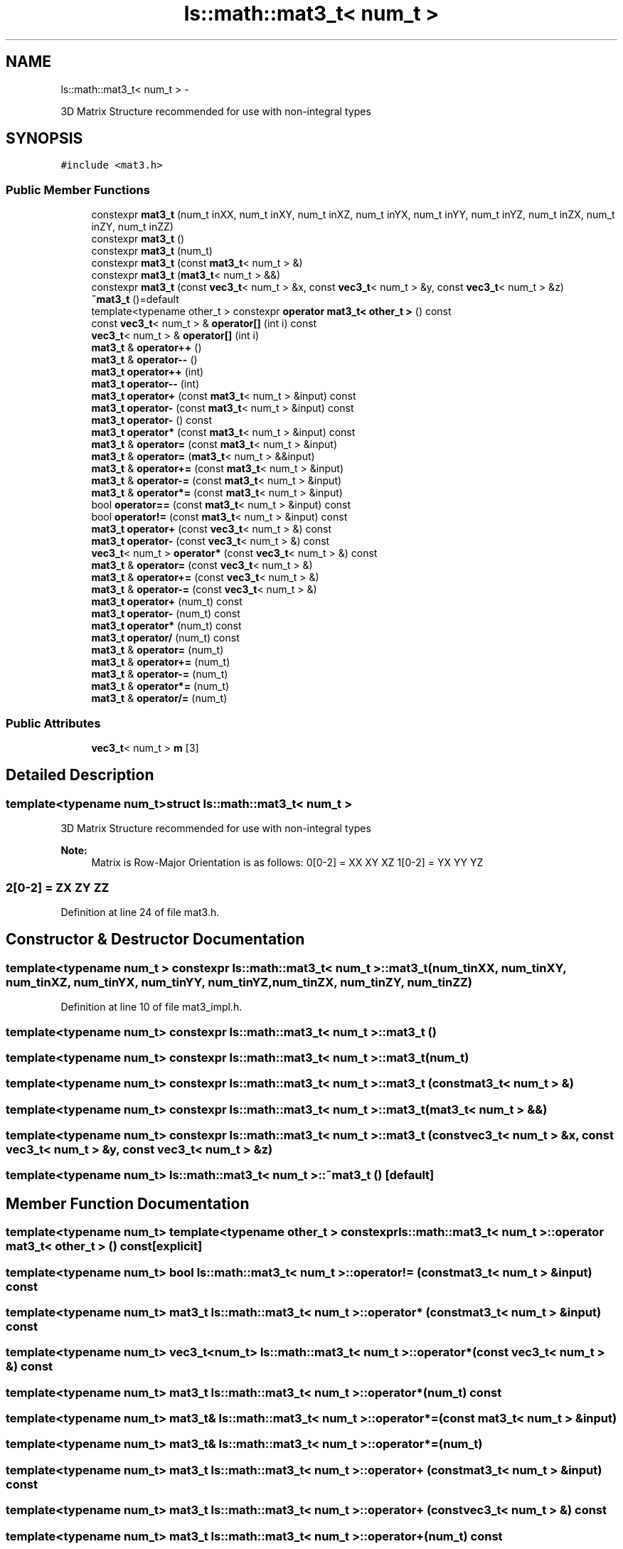 .TH "ls::math::mat3_t< num_t >" 3 "Sun Oct 26 2014" "Version Pre-Alpha" "LightSky" \" -*- nroff -*-
.ad l
.nh
.SH NAME
ls::math::mat3_t< num_t > \- 
.PP
3D Matrix Structure recommended for use with non-integral types  

.SH SYNOPSIS
.br
.PP
.PP
\fC#include <mat3\&.h>\fP
.SS "Public Member Functions"

.in +1c
.ti -1c
.RI "constexpr \fBmat3_t\fP (num_t inXX, num_t inXY, num_t inXZ, num_t inYX, num_t inYY, num_t inYZ, num_t inZX, num_t inZY, num_t inZZ)"
.br
.ti -1c
.RI "constexpr \fBmat3_t\fP ()"
.br
.ti -1c
.RI "constexpr \fBmat3_t\fP (num_t)"
.br
.ti -1c
.RI "constexpr \fBmat3_t\fP (const \fBmat3_t\fP< num_t > &)"
.br
.ti -1c
.RI "constexpr \fBmat3_t\fP (\fBmat3_t\fP< num_t > &&)"
.br
.ti -1c
.RI "constexpr \fBmat3_t\fP (const \fBvec3_t\fP< num_t > &x, const \fBvec3_t\fP< num_t > &y, const \fBvec3_t\fP< num_t > &z)"
.br
.ti -1c
.RI "\fB~mat3_t\fP ()=default"
.br
.ti -1c
.RI "template<typename other_t > constexpr \fBoperator mat3_t< other_t >\fP () const "
.br
.ti -1c
.RI "const \fBvec3_t\fP< num_t > & \fBoperator[]\fP (int i) const "
.br
.ti -1c
.RI "\fBvec3_t\fP< num_t > & \fBoperator[]\fP (int i)"
.br
.ti -1c
.RI "\fBmat3_t\fP & \fBoperator++\fP ()"
.br
.ti -1c
.RI "\fBmat3_t\fP & \fBoperator--\fP ()"
.br
.ti -1c
.RI "\fBmat3_t\fP \fBoperator++\fP (int)"
.br
.ti -1c
.RI "\fBmat3_t\fP \fBoperator--\fP (int)"
.br
.ti -1c
.RI "\fBmat3_t\fP \fBoperator+\fP (const \fBmat3_t\fP< num_t > &input) const "
.br
.ti -1c
.RI "\fBmat3_t\fP \fBoperator-\fP (const \fBmat3_t\fP< num_t > &input) const "
.br
.ti -1c
.RI "\fBmat3_t\fP \fBoperator-\fP () const "
.br
.ti -1c
.RI "\fBmat3_t\fP \fBoperator*\fP (const \fBmat3_t\fP< num_t > &input) const "
.br
.ti -1c
.RI "\fBmat3_t\fP & \fBoperator=\fP (const \fBmat3_t\fP< num_t > &input)"
.br
.ti -1c
.RI "\fBmat3_t\fP & \fBoperator=\fP (\fBmat3_t\fP< num_t > &&input)"
.br
.ti -1c
.RI "\fBmat3_t\fP & \fBoperator+=\fP (const \fBmat3_t\fP< num_t > &input)"
.br
.ti -1c
.RI "\fBmat3_t\fP & \fBoperator-=\fP (const \fBmat3_t\fP< num_t > &input)"
.br
.ti -1c
.RI "\fBmat3_t\fP & \fBoperator*=\fP (const \fBmat3_t\fP< num_t > &input)"
.br
.ti -1c
.RI "bool \fBoperator==\fP (const \fBmat3_t\fP< num_t > &input) const "
.br
.ti -1c
.RI "bool \fBoperator!=\fP (const \fBmat3_t\fP< num_t > &input) const "
.br
.ti -1c
.RI "\fBmat3_t\fP \fBoperator+\fP (const \fBvec3_t\fP< num_t > &) const "
.br
.ti -1c
.RI "\fBmat3_t\fP \fBoperator-\fP (const \fBvec3_t\fP< num_t > &) const "
.br
.ti -1c
.RI "\fBvec3_t\fP< num_t > \fBoperator*\fP (const \fBvec3_t\fP< num_t > &) const "
.br
.ti -1c
.RI "\fBmat3_t\fP & \fBoperator=\fP (const \fBvec3_t\fP< num_t > &)"
.br
.ti -1c
.RI "\fBmat3_t\fP & \fBoperator+=\fP (const \fBvec3_t\fP< num_t > &)"
.br
.ti -1c
.RI "\fBmat3_t\fP & \fBoperator-=\fP (const \fBvec3_t\fP< num_t > &)"
.br
.ti -1c
.RI "\fBmat3_t\fP \fBoperator+\fP (num_t) const "
.br
.ti -1c
.RI "\fBmat3_t\fP \fBoperator-\fP (num_t) const "
.br
.ti -1c
.RI "\fBmat3_t\fP \fBoperator*\fP (num_t) const "
.br
.ti -1c
.RI "\fBmat3_t\fP \fBoperator/\fP (num_t) const "
.br
.ti -1c
.RI "\fBmat3_t\fP & \fBoperator=\fP (num_t)"
.br
.ti -1c
.RI "\fBmat3_t\fP & \fBoperator+=\fP (num_t)"
.br
.ti -1c
.RI "\fBmat3_t\fP & \fBoperator-=\fP (num_t)"
.br
.ti -1c
.RI "\fBmat3_t\fP & \fBoperator*=\fP (num_t)"
.br
.ti -1c
.RI "\fBmat3_t\fP & \fBoperator/=\fP (num_t)"
.br
.in -1c
.SS "Public Attributes"

.in +1c
.ti -1c
.RI "\fBvec3_t\fP< num_t > \fBm\fP [3]"
.br
.in -1c
.SH "Detailed Description"
.PP 

.SS "template<typename num_t>struct ls::math::mat3_t< num_t >"
3D Matrix Structure recommended for use with non-integral types 


.PP
 
.PP
\fBNote:\fP
.RS 4
Matrix is Row-Major Orientation is as follows: 0[0-2] = XX XY XZ 1[0-2] = YX YY YZ 
.SS "2[0-2] = ZX ZY ZZ "
.RE
.PP

.PP
Definition at line 24 of file mat3\&.h\&.
.SH "Constructor & Destructor Documentation"
.PP 
.SS "template<typename num_t > constexpr \fBls::math::mat3_t\fP< num_t >::\fBmat3_t\fP (num_tinXX, num_tinXY, num_tinXZ, num_tinYX, num_tinYY, num_tinYZ, num_tinZX, num_tinZY, num_tinZZ)"

.PP
Definition at line 10 of file mat3_impl\&.h\&.
.SS "template<typename num_t> constexpr \fBls::math::mat3_t\fP< num_t >::\fBmat3_t\fP ()"

.SS "template<typename num_t> constexpr \fBls::math::mat3_t\fP< num_t >::\fBmat3_t\fP (num_t)"

.SS "template<typename num_t> constexpr \fBls::math::mat3_t\fP< num_t >::\fBmat3_t\fP (const \fBmat3_t\fP< num_t > &)"

.SS "template<typename num_t> constexpr \fBls::math::mat3_t\fP< num_t >::\fBmat3_t\fP (\fBmat3_t\fP< num_t > &&)"

.SS "template<typename num_t> constexpr \fBls::math::mat3_t\fP< num_t >::\fBmat3_t\fP (const \fBvec3_t\fP< num_t > &x, const \fBvec3_t\fP< num_t > &y, const \fBvec3_t\fP< num_t > &z)"

.SS "template<typename num_t> \fBls::math::mat3_t\fP< num_t >::~\fBmat3_t\fP ()\fC [default]\fP"

.SH "Member Function Documentation"
.PP 
.SS "template<typename num_t> template<typename other_t > constexpr \fBls::math::mat3_t\fP< num_t >::operator \fBmat3_t\fP< other_t > () const\fC [explicit]\fP"

.SS "template<typename num_t> bool \fBls::math::mat3_t\fP< num_t >::operator!= (const \fBmat3_t\fP< num_t > &input) const"

.SS "template<typename num_t> \fBmat3_t\fP \fBls::math::mat3_t\fP< num_t >::operator* (const \fBmat3_t\fP< num_t > &input) const"

.SS "template<typename num_t> \fBvec3_t\fP<num_t> \fBls::math::mat3_t\fP< num_t >::operator* (const \fBvec3_t\fP< num_t > &) const"

.SS "template<typename num_t> \fBmat3_t\fP \fBls::math::mat3_t\fP< num_t >::operator* (num_t) const"

.SS "template<typename num_t> \fBmat3_t\fP& \fBls::math::mat3_t\fP< num_t >::operator*= (const \fBmat3_t\fP< num_t > &input)"

.SS "template<typename num_t> \fBmat3_t\fP& \fBls::math::mat3_t\fP< num_t >::operator*= (num_t)"

.SS "template<typename num_t> \fBmat3_t\fP \fBls::math::mat3_t\fP< num_t >::operator+ (const \fBmat3_t\fP< num_t > &input) const"

.SS "template<typename num_t> \fBmat3_t\fP \fBls::math::mat3_t\fP< num_t >::operator+ (const \fBvec3_t\fP< num_t > &) const"

.SS "template<typename num_t> \fBmat3_t\fP \fBls::math::mat3_t\fP< num_t >::operator+ (num_t) const"

.SS "template<typename num_t> \fBmat3_t\fP& \fBls::math::mat3_t\fP< num_t >::operator++ ()"

.SS "template<typename num_t> \fBmat3_t\fP \fBls::math::mat3_t\fP< num_t >::operator++ (int)"

.SS "template<typename num_t> \fBmat3_t\fP& \fBls::math::mat3_t\fP< num_t >::operator+= (const \fBmat3_t\fP< num_t > &input)"

.SS "template<typename num_t> \fBmat3_t\fP& \fBls::math::mat3_t\fP< num_t >::operator+= (const \fBvec3_t\fP< num_t > &)"

.SS "template<typename num_t> \fBmat3_t\fP& \fBls::math::mat3_t\fP< num_t >::operator+= (num_t)"

.SS "template<typename num_t> \fBmat3_t\fP \fBls::math::mat3_t\fP< num_t >::operator- (const \fBmat3_t\fP< num_t > &input) const"

.SS "template<typename num_t> \fBmat3_t\fP \fBls::math::mat3_t\fP< num_t >::operator- () const"

.SS "template<typename num_t> \fBmat3_t\fP \fBls::math::mat3_t\fP< num_t >::operator- (const \fBvec3_t\fP< num_t > &) const"

.SS "template<typename num_t> \fBmat3_t\fP \fBls::math::mat3_t\fP< num_t >::operator- (num_t) const"

.SS "template<typename num_t> \fBmat3_t\fP& \fBls::math::mat3_t\fP< num_t >::operator-- ()"

.SS "template<typename num_t> \fBmat3_t\fP \fBls::math::mat3_t\fP< num_t >::operator-- (int)"

.SS "template<typename num_t> \fBmat3_t\fP& \fBls::math::mat3_t\fP< num_t >::operator-= (const \fBmat3_t\fP< num_t > &input)"

.SS "template<typename num_t> \fBmat3_t\fP& \fBls::math::mat3_t\fP< num_t >::operator-= (const \fBvec3_t\fP< num_t > &)"

.SS "template<typename num_t> \fBmat3_t\fP& \fBls::math::mat3_t\fP< num_t >::operator-= (num_t)"

.SS "template<typename num_t> \fBmat3_t\fP \fBls::math::mat3_t\fP< num_t >::operator/ (num_t) const"

.SS "template<typename num_t> \fBmat3_t\fP& \fBls::math::mat3_t\fP< num_t >::operator/= (num_t)"

.SS "template<typename num_t> \fBmat3_t\fP& \fBls::math::mat3_t\fP< num_t >::operator= (const \fBmat3_t\fP< num_t > &input)"

.SS "template<typename num_t> \fBmat3_t\fP& \fBls::math::mat3_t\fP< num_t >::operator= (\fBmat3_t\fP< num_t > &&input)"

.SS "template<typename num_t> \fBmat3_t\fP& \fBls::math::mat3_t\fP< num_t >::operator= (const \fBvec3_t\fP< num_t > &)"

.SS "template<typename num_t> \fBmat3_t\fP& \fBls::math::mat3_t\fP< num_t >::operator= (num_t)"

.SS "template<typename num_t> bool \fBls::math::mat3_t\fP< num_t >::operator== (const \fBmat3_t\fP< num_t > &input) const"

.SS "template<typename num_t> const \fBvec3_t\fP<num_t>& \fBls::math::mat3_t\fP< num_t >::operator[] (inti) const\fC [inline]\fP"

.SS "template<typename num_t> \fBvec3_t\fP<num_t>& \fBls::math::mat3_t\fP< num_t >::operator[] (inti)\fC [inline]\fP"

.SH "Member Data Documentation"
.PP 
.SS "template<typename num_t> \fBvec3_t\fP<num_t> \fBls::math::mat3_t\fP< num_t >::m[3]"

.PP
Definition at line 26 of file mat3\&.h\&.

.SH "Author"
.PP 
Generated automatically by Doxygen for LightSky from the source code\&.
